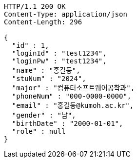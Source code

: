 [source,http,options="nowrap"]
----
HTTP/1.1 200 OK
Content-Type: application/json
Content-Length: 296

{
  "id" : 1,
  "loginId" : "test1234",
  "loginPw" : "test1234",
  "name" : "홍길동",
  "stuNum" : "2024",
  "major" : "컴퓨터소프트웨어공학과",
  "phoneNum" : "000-0000-0000",
  "email" : "홍길동@kumoh.ac.kr",
  "gender" : "남",
  "birthDate" : "2000-01-01",
  "role" : null
}
----